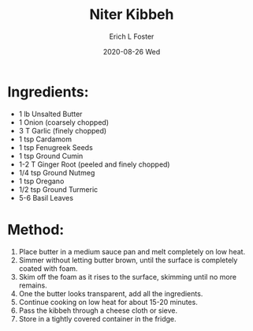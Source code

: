 #+TITLE:       Niter Kibbeh
#+AUTHOR:      Erich L Foster
#+EMAIL:       erichlf AT gmail DOT com
#+DATE:        2020-08-26 Wed
#+URI:         /Recipes/Sauces/NiterKibbeh
#+KEYWORDS:    ethiopian
#+TAGS:        :ethiopian:
#+LANGUAGE:    en
#+OPTIONS:     H:3 num:nil toc:nil \n:nil ::t |:t ^:nil -:nil f:t *:t <:t
#+DESCRIPTION: Niter Kibbeh
* Ingredients:
- 1 lb Unsalted Butter
- 1 Onion (coarsely chopped)
- 3 T Garlic (finely chopped)
- 1 tsp Cardamom
- 1 tsp Fenugreek Seeds
- 1 tsp Ground Cumin
- 1-2 T Ginger Root (peeled and finely chopped)
- 1/4 tsp Ground Nutmeg
- 1 tsp Oregano
- 1/2 tsp Ground Turmeric
- 5-6 Basil Leaves

* Method:
1. Place butter in a medium sauce pan and melt completely on low heat.
2. Simmer without letting butter brown, until the surface is completely coated with foam.
3. Skim off the foam as it rises to the surface, skimming until no more remains.
4. One the butter looks transparent, add all the ingredients.
5. Continue cooking on low heat for about 15-20 minutes.
6. Pass the kibbeh through a cheese cloth or sieve.
7. Store in a tightly covered container in the fridge.
